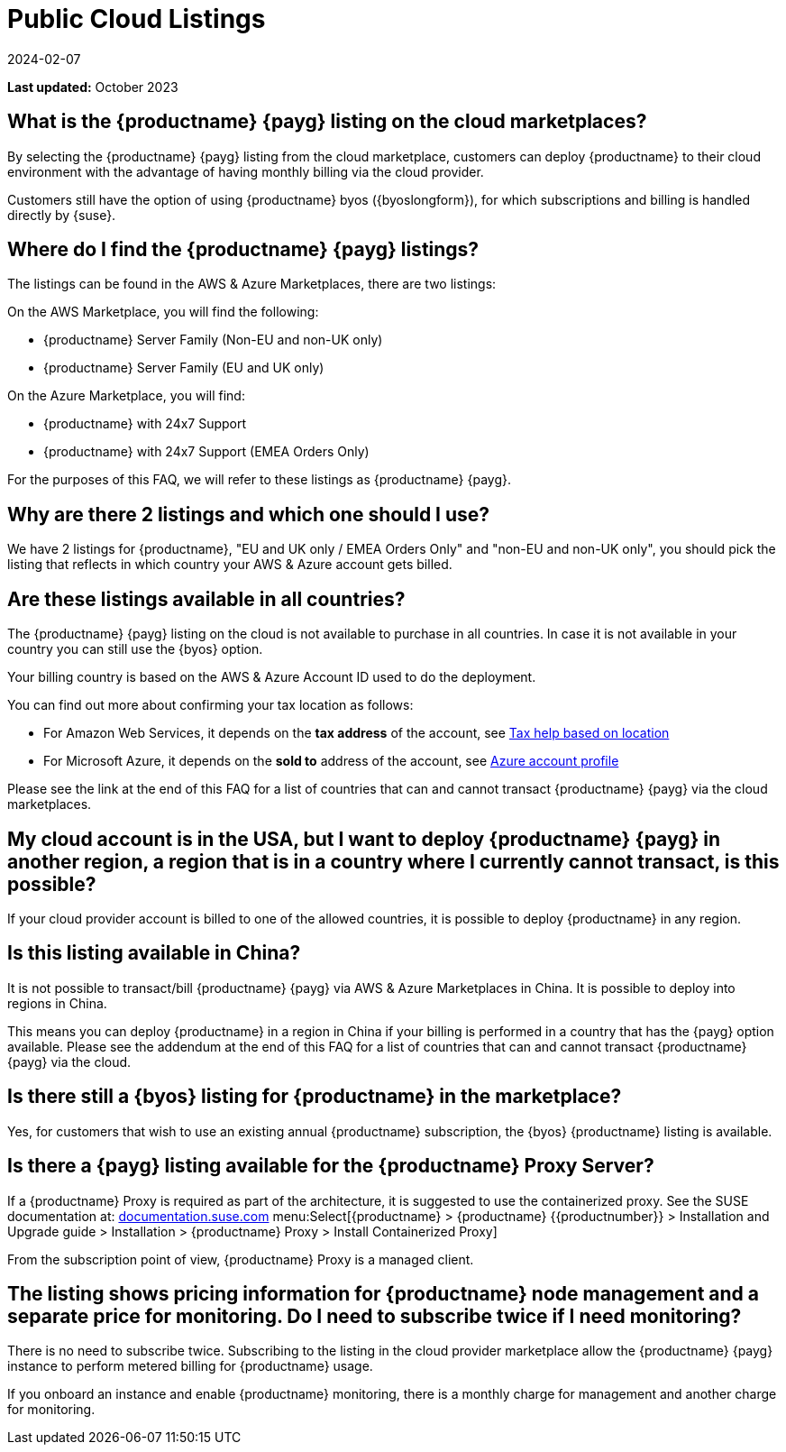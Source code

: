 = Public Cloud Listings
:revdate: 2024-02-07
:page-revdate: {revdate}
:availability: AWS & Azure
:sectnums!:
:lastupdate: October 2023

**Last updated:** {lastupdate}

== What is the {productname} {payg} listing on the cloud marketplaces?

By selecting the {productname} {payg} listing from the cloud marketplace, customers can deploy {productname} to their cloud environment with the advantage of having monthly billing via the cloud provider.

Customers still have the option of using {productname} byos ({byoslongform}), for which subscriptions and billing is handled directly by {suse}.


== Where do I find the {productname} {payg} listings?

The listings can be found in the {availability} Marketplaces, there are two listings:

On the AWS Marketplace, you will find the following:

* {productname} Server Family (Non-EU and non-UK only)
* {productname} Server Family (EU and UK only)

On the Azure Marketplace, you will find:

* {productname} with 24x7 Support
* {productname} with 24x7 Support (EMEA Orders Only)

For the purposes of this FAQ, we will refer to these listings as {productname} {payg}.


== Why are there 2 listings and which one should I use?

We have 2 listings for {productname}, "EU and UK only / EMEA Orders Only" and "non-EU and non-UK only", you should pick the listing that reflects in which country your {availability} account gets billed.


== Are these listings available in all countries?

The {productname} {payg} listing on the cloud is not available to purchase in all countries. In case it is not available in your country you can still use the {byos} option.

Your billing country is based on the {availability} Account ID used to do the deployment.


You can find out more about confirming your tax location as follows:

* For Amazon Web Services, it depends on the *tax address* of the account, see link:https://aws.amazon.com/tax-help/location[Tax help based on location]

* For Microsoft Azure, it depends on the *sold to* address of the account, see link:https://learn.microsoft.com/azure/cost-management-billing/manage/change-azure-account-profile[Azure account profile]

//* For Google Cloud, it depends on the *billing country* of the account, see link:https://support.google.com/cloudidentity/answer/3530790[Google support answer]

Please see the link at the end of this FAQ for a list of countries that can and cannot transact {productname} {payg} via the cloud marketplaces.

== My cloud account is in the USA, but I want to deploy {productname} {payg} in another region, a region that is in a country where I currently cannot transact, is this possible?

If your cloud provider account is billed to one of the allowed countries, it is possible to deploy {productname} in any region.

== Is this listing available in China?

It is not possible to transact/bill {productname} {payg} via {availability} Marketplaces in China. It is possible to deploy into regions in China.

This means you can deploy {productname} in a region in China if your billing is performed in a country that has the {payg} option available. Please see the addendum at the end of this FAQ for a list of countries that can and cannot transact {productname} {payg} via the cloud.

== Is there still a {byos} listing for {productname} in the marketplace?

Yes, for customers that wish to use an existing annual {productname} subscription, the {byos} {productname} listing is available.

== Is there a {payg} listing available for the {productname} Proxy Server?

If a {productname} Proxy is required as part of the architecture, it is suggested to use the containerized proxy.
See the SUSE documentation at:
link:https://documentation.suse.com[documentation.suse.com] menu:Select[{productname} > {productname} {{productnumber}} > Installation and Upgrade guide > Installation > {productname} Proxy > Install Containerized Proxy] 

From the subscription point of view, {productname} Proxy is a managed client.

== The listing shows pricing information for {productname} node management and a separate price for monitoring. Do I need to subscribe twice if I need monitoring?

There is no need to subscribe twice. Subscribing to the listing in the cloud provider marketplace allow the {productname} {payg} instance to perform metered billing for {productname} usage.

If you onboard an instance and enable {productname} monitoring, there is a monthly charge for management and another charge for monitoring.
